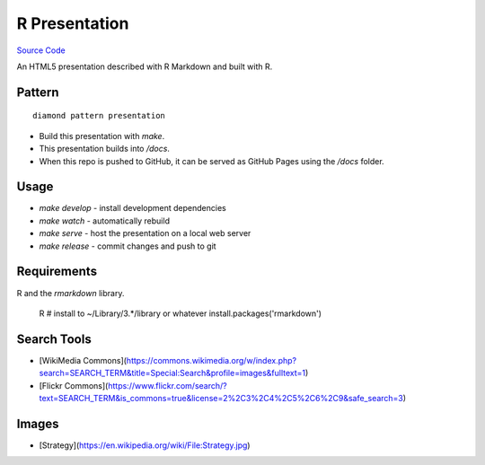 R Presentation
==============

`Source Code <https://github.com/iandennismiller/diamond-patterns/tree/master/patterns/r-pres>`_

An HTML5 presentation described with R Markdown and built with R.

Pattern
-------

::

    diamond pattern presentation

- Build this presentation with `make`.
- This presentation builds into `/docs`.
- When this repo is pushed to GitHub, it can be served as GitHub Pages using the `/docs` folder.

Usage
-----

- `make develop` - install development dependencies
- `make watch` - automatically rebuild
- `make serve` - host the presentation on a local web server
- `make release` - commit changes and push to git

Requirements
------------

R and the `rmarkdown` library.

    R
    # install to ~/Library/3.*/library or whatever
    install.packages('rmarkdown')

Search Tools
------------

- [WikiMedia Commons](https://commons.wikimedia.org/w/index.php?search=SEARCH_TERM&title=Special:Search&profile=images&fulltext=1)
- [Flickr Commons](https://www.flickr.com/search/?text=SEARCH_TERM&is_commons=true&license=2%2C3%2C4%2C5%2C6%2C9&safe_search=3)

Images
------

- [Strategy](https://en.wikipedia.org/wiki/File:Strategy.jpg)
